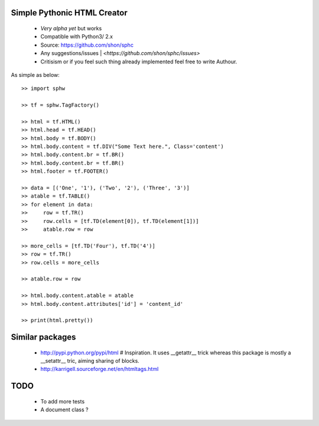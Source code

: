 Simple Pythonic HTML Creator
============================

 - *Very alpha yet* but works
 - Compatible with Python3/ 2.x

 - Source: `<https://github.com/shon/sphc>`_
 - Any suggestions/issues | `<https://github.com/shon/sphc/issues>`
 - Critisism or if you feel such thing already implemented feel free to write Authour.

As simple as below::

    >> import sphw

    >> tf = sphw.TagFactory()

    >> html = tf.HTML()
    >> html.head = tf.HEAD()
    >> html.body = tf.BODY()
    >> html.body.content = tf.DIV("Some Text here.", Class='content')
    >> html.body.content.br = tf.BR()
    >> html.body.content.br = tf.BR()
    >> html.footer = tf.FOOTER()

    >> data = [('One', '1'), ('Two', '2'), ('Three', '3')]
    >> atable = tf.TABLE()
    >> for element in data:
    >>     row = tf.TR()
    >>     row.cells = [tf.TD(element[0]), tf.TD(element[1])]
    >>     atable.row = row

    >> more_cells = [tf.TD('Four'), tf.TD('4')]
    >> row = tf.TR()
    >> row.cells = more_cells

    >> atable.row = row

    >> html.body.content.atable = atable
    >> html.body.content.attributes['id'] = 'content_id'

    >> print(html.pretty())


Similar packages
================
    - http://pypi.python.org/pypi/html # Inspiration. It uses __getattr__ trick whereas this package is mostly a __setattr__ tric, aiming sharing of blocks.
    - http://karrigell.sourceforge.net/en/htmltags.html

TODO
====
 - To add more tests
 - A document class ?
